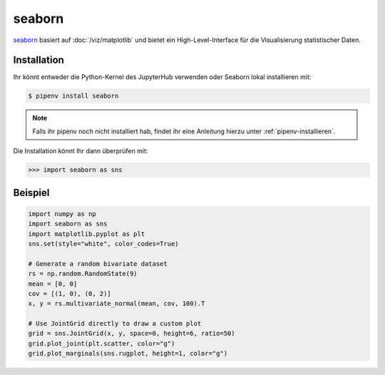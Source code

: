 seaborn
=======

`seaborn <https://seaborn.pydata.org/>`_ basiert auf :doc:`/viz/matplotlib` und
bietet ein High-Level-Interface für die Visualisierung statistischer Daten.

Installation
------------

Ihr könnt entweder die Python-Kernel des JupyterHub verwenden oder Seaborn
lokal installieren mit:

.. code-block:: console

    $ pipenv install seaborn

.. note::
    Falls ihr pipenv noch nicht installiert hab, findet ihr eine Anleitung
    hierzu unter :ref:`pipenv-installieren`.

Die Installation könnt Ihr dann überprüfen mit:

.. code-block:: python

    >>> import seaborn as sns

Beispiel
--------

.. code-block:: python

    import numpy as np
    import seaborn as sns
    import matplotlib.pyplot as plt
    sns.set(style="white", color_codes=True)

    # Generate a random bivariate dataset
    rs = np.random.RandomState(9)
    mean = [0, 0]
    cov = [(1, 0), (0, 2)]
    x, y = rs.multivariate_normal(mean, cov, 100).T

    # Use JointGrid directly to draw a custom plot
    grid = sns.JointGrid(x, y, space=0, height=6, ratio=50)
    grid.plot_joint(plt.scatter, color="g")
    grid.plot_marginals(sns.rugplot, height=1, color="g")

.. seealso::
   - `Tutorial <https://seaborn.pydata.org/tutorial.html>`_
   - `Example Gallery <https://seaborn.pydata.org/examples/index.html>`_

